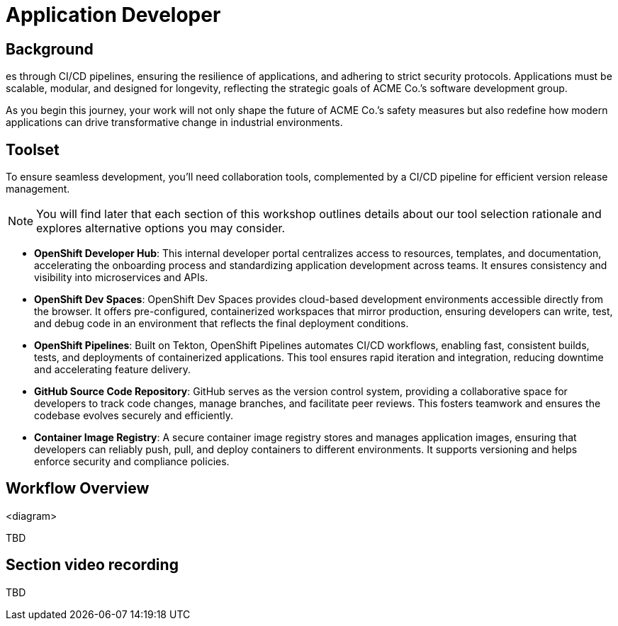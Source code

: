 = Application Developer

== Background

es through CI/CD pipelines, ensuring the resilience of applications, and adhering to strict security protocols. Applications must be scalable, modular, and designed for longevity, reflecting the strategic goals of ACME Co.’s software development group.

As you begin this journey, your work will not only shape the future of ACME Co.’s safety measures but also redefine how modern applications can drive transformative change in industrial environments.

== Toolset

To ensure seamless development, you'll need collaboration tools, complemented by a CI/CD pipeline for efficient version release management.

[NOTE]

You will find later that each section of this workshop outlines details about our tool selection rationale and explores alternative options you may consider.

* *OpenShift Developer Hub*: This internal developer portal centralizes access to resources, templates, and documentation, accelerating the onboarding process and standardizing application development across teams. It ensures consistency and visibility into microservices and APIs.

* *OpenShift Dev Spaces*: OpenShift Dev Spaces provides cloud-based development environments accessible directly from the browser. It offers pre-configured, containerized workspaces that mirror production, ensuring developers can write, test, and debug code in an environment that reflects the final deployment conditions.

* *OpenShift Pipelines*: Built on Tekton, OpenShift Pipelines automates CI/CD workflows, enabling fast, consistent builds, tests, and deployments of containerized applications. This tool ensures rapid iteration and integration, reducing downtime and accelerating feature delivery.

* *GitHub Source Code Repository*: GitHub serves as the version control system, providing a collaborative space for developers to track code changes, manage branches, and facilitate peer reviews. This fosters teamwork and ensures the codebase evolves securely and efficiently.

* *Container Image Registry*: A secure container image registry stores and manages application images, ensuring that developers can reliably push, pull, and deploy containers to different environments. It supports versioning and helps enforce security and compliance policies.


== Workflow Overview

<diagram>

TBD



== Section video recording

TBD

